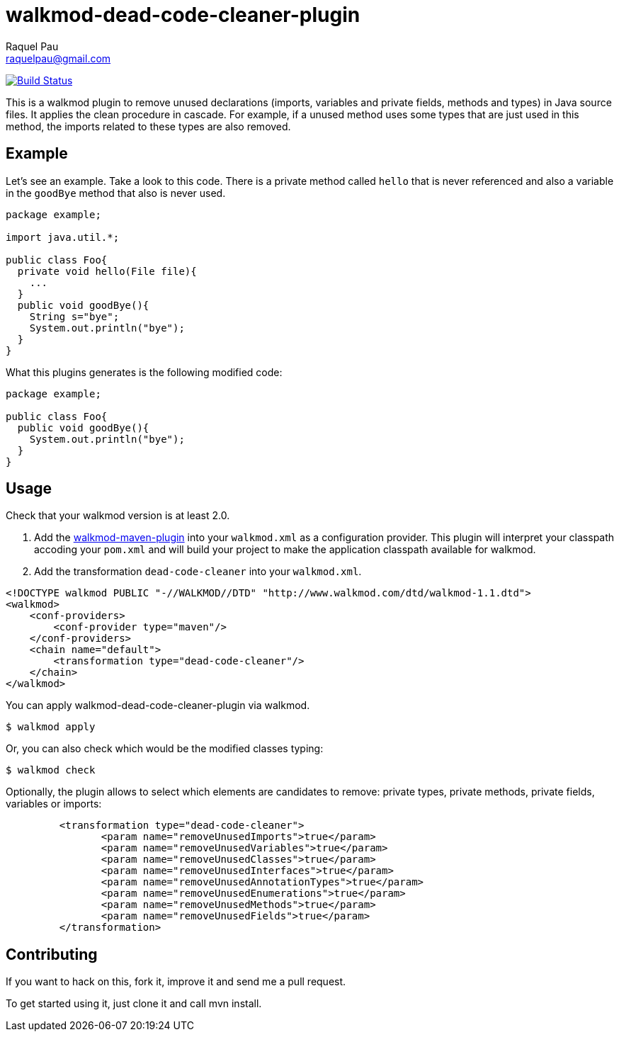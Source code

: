 walkmod-dead-code-cleaner-plugin
================================
Raquel Pau <raquelpau@gmail.com>

image:https://travis-ci.org/rpau/walkmod-dead-code-cleaner-plugin.svg?branch=master["Build Status", link="https://travis-ci.org/rpau/walkmod-dead-code-cleaner-plugin"]

This is a walkmod plugin to remove unused declarations (imports, variables and private fields, methods and types) in Java source files. 
It applies the clean procedure in cascade. For example, if a unused method uses some types that are just used in this method, the imports 
related to these types are also removed.

== Example
Let's see an example. Take a look to this code. There is a private method called `hello` that is never referenced and 
also a variable in the `goodBye` method that also is never used. 

```java
package example;

import java.util.*;

public class Foo{
  private void hello(File file){
    ...
  }
  public void goodBye(){
    String s="bye";
    System.out.println("bye");
  }
}
```

What this plugins generates is the following modified code:
```java
package example;

public class Foo{
  public void goodBye(){
    System.out.println("bye");
  }
}
```

== Usage

Check that your walkmod version is at least 2.0.

. Add the https://github.com/rpau/walkmod-maven-plugin[walkmod-maven-plugin] into your `walkmod.xml` as a configuration provider. 
This plugin will interpret your classpath accoding your `pom.xml` and will build your project to make the application 
classpath available for walkmod.

. Add the transformation `dead-code-cleaner` into your  `walkmod.xml`.

```XML
<!DOCTYPE walkmod PUBLIC "-//WALKMOD//DTD" "http://www.walkmod.com/dtd/walkmod-1.1.dtd">
<walkmod>
    <conf-providers>
        <conf-provider type="maven"/>
    </conf-providers>
    <chain name="default">
        <transformation type="dead-code-cleaner"/>
    </chain>
</walkmod>
```

You can apply walkmod-dead-code-cleaner-plugin via walkmod. 

  $ walkmod apply

Or, you can also check which would be the modified classes typing:

  $ walkmod check
  
Optionally, the plugin allows to select which elements are candidates to remove: private types, private methods, 
private fields, variables or imports:

```XML
	 <transformation type="dead-code-cleaner">
	 	<param name="removeUnusedImports">true</param>
	 	<param name="removeUnusedVariables">true</param>
	 	<param name="removeUnusedClasses">true</param>
	 	<param name="removeUnusedInterfaces">true</param>
	 	<param name="removeUnusedAnnotationTypes">true</param>
	 	<param name="removeUnusedEnumerations">true</param>
	 	<param name="removeUnusedMethods">true</param>
	 	<param name="removeUnusedFields">true</param>
	 </transformation>
```


== Contributing

If you want to hack on this, fork it, improve it and send me a pull request.

To get started using it, just clone it and call mvn install. 



